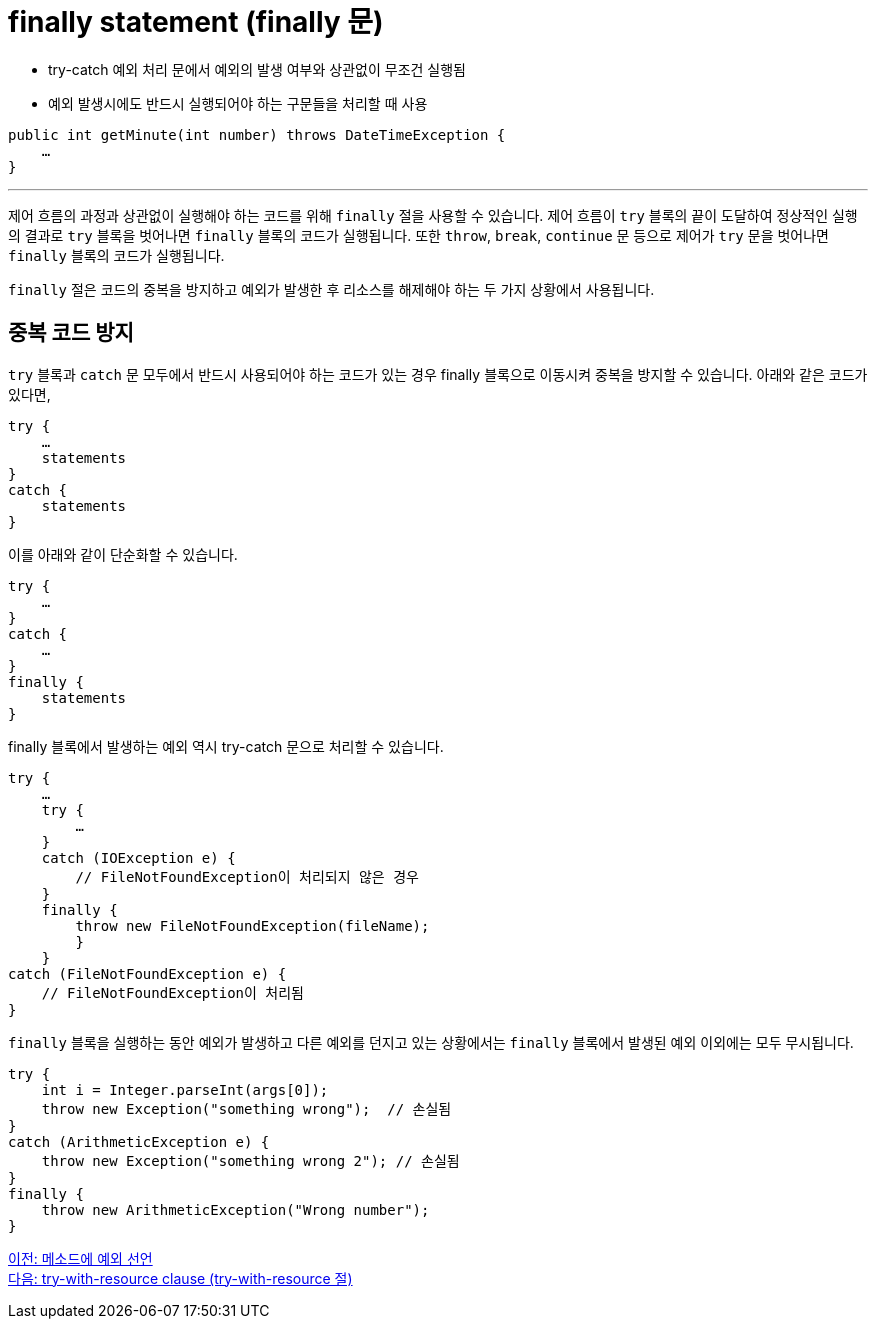 = finally statement (finally 문)
 
* try-catch 예외 처리 문에서 예외의 발생 여부와 상관없이 무조건 실행됨
* 예외 발생시에도 반드시 실행되어야 하는 구문들을 처리할 때 사용

[source, java]
----
public int getMinute(int number) throws DateTimeException {
    …
}
----

---

제어 흐름의 과정과 상관없이 실행해야 하는 코드를 위해 `finally` 절을 사용할 수 있습니다. 제어 흐름이 `try` 블록의 끝이 도달하여 정상적인 실행의 결과로 `try` 블록을 벗어나면 `finally` 블록의 코드가 실행됩니다. 또한 `throw`, `break`, `continue` 문 등으로 제어가 `try` 문을 벗어나면 `finally` 블록의 코드가 실행됩니다.

`finally` 절은 코드의 중복을 방지하고 예외가 발생한 후 리소스를 해제해야 하는 두 가지 상황에서 사용됩니다. 

== 중복 코드 방지

`try` 블록과 `catch` 문 모두에서 반드시 사용되어야 하는 코드가 있는 경우 finally 블록으로 이동시켜 중복을 방지할 수 있습니다. 아래와 같은 코드가 있다면,

[source, java]
----
try {
    …
    statements
}
catch {
    statements
}
----

이를 아래와 같이 단순화할 수 있습니다.

[source, java]
----
try {
    …
}
catch {
    …
}
finally {
    statements
}
----

finally 블록에서 발생하는 예외 역시 try-catch 문으로 처리할 수 있습니다.

[source, java]
----
try {
    …
    try {
        …
    }
    catch (IOException e) {
        // FileNotFoundException이 처리되지 않은 경우
    }
    finally {
        throw new FileNotFoundException(fileName);
        }
    } 
catch (FileNotFoundException e) { 
    // FileNotFoundException이 처리됨 
}
----

`finally` 블록을 실행하는 동안 예외가 발생하고 다른 예외를 던지고 있는 상황에서는 `finally` 블록에서 발생된 예외 이외에는 모두 무시됩니다.

[source, java]
----
try { 
    int i = Integer.parseInt(args[0]);
    throw new Exception("something wrong");  // 손실됨
} 
catch (ArithmeticException e) { 		
    throw new Exception("something wrong 2"); // 손실됨
}
finally {
    throw new ArithmeticException("Wrong number");
}
----

link:./27_exception_method.adoc[이전: 메소드에 예외 선언] +
link:./29_try_with_resource.adoc[다음: try-with-resource clause (try-with-resource 절)]